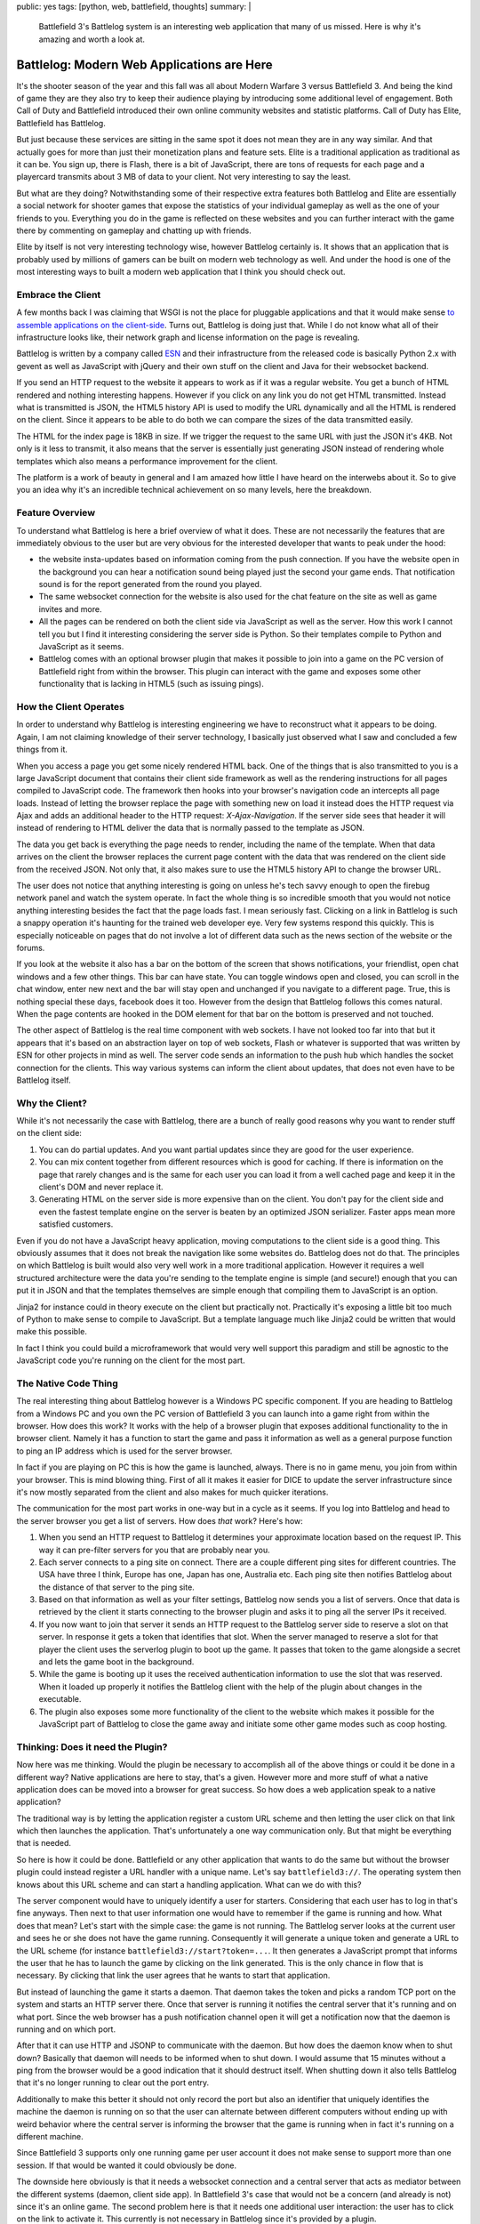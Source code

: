 public: yes
tags: [python, web, battlefield, thoughts]
summary: |
  Battlefield 3's Battlelog system is an interesting web application that
  many of us missed.  Here is why it's amazing and worth a look at.

Battlelog: Modern Web Applications are Here
===========================================

It's the shooter season of the year and this fall was all about Modern
Warfare 3 versus Battlefield 3.  And being the kind of game they are they
also try to keep their audience playing by introducing some additional
level of engagement.  Both Call of Duty and Battlefield introduced their
own online community websites and statistic platforms.  Call of Duty has
Elite, Battlefield has Battlelog.

But just because these services are sitting in the same spot it does not
mean they are in any way similar.  And that actually goes for more than
just their monetization plans and feature sets.  Elite is a traditional
application as traditional as it can be.  You sign up, there is Flash,
there is a bit of JavaScript, there are tons of requests for each page and
a playercard transmits about 3 MB of data to your client.  Not very
interesting to say the least.

But what are they doing?  Notwithstanding some of their respective extra
features both Battlelog and Elite are essentially a social network for
shooter games that expose the statistics of your individual gameplay as
well as the one of your friends to you.  Everything you do in the game is
reflected on these websites and you can further interact with the game
there by commenting on gameplay and chatting up with friends.

Elite by itself is not very interesting technology wise, however Battlelog
certainly is.  It shows that an application that is probably used by
millions of gamers can be built on modern web technology as well.  And
under the hood is one of the most interesting ways to built a modern web
application that I think you should check out.

Embrace the Client
------------------

A few months back I was claiming that WSGI is not the place for pluggable
applications and that it would make sense `to assemble applications on the
client-side </2011/7/27/the-pluggable-pipedream/>`_.  Turns out, Battlelog
is doing just that.  While I do not know what all of their infrastructure
looks like, their network graph and license information on the page is
revealing.

Battlelog is written by a company called `ESN <http://esn.me/>`_ and their
infrastructure from the released code is basically Python 2.x with
gevent as well as JavaScript with jQuery and their own stuff on the client
and Java for their websocket backend.

If you send an HTTP request to the website it appears to work as if it was
a regular website.  You get a bunch of HTML rendered and nothing
interesting happens.  However if you click on any link you do not get HTML
transmitted.  Instead what is transmitted is JSON, the HTML5 history API
is used to modify the URL dynamically and all the HTML is rendered on the
client.  Since it appears to be able to do both we can compare the sizes
of the data transmitted easily.

The HTML for the index page is 18KB in size.  If we trigger the request to
the same URL with just the JSON it's 4KB.  Not only is it less to
transmit, it also means that the server is essentially just generating
JSON instead of rendering whole templates which also means a performance
improvement for the client.

The platform is a work of beauty in general and I am amazed how little I
have heard on the interwebs about it.  So to give you an idea why it's an
incredible technical achievement on so many levels, here the breakdown.

Feature Overview
----------------

To understand what Battlelog is here a brief overview of what it does.
These are not necessarily the features that are immediately obvious to the
user but are very obvious for the interested developer that wants to peak
under the hood:

-   the website insta-updates based on information coming from the push
    connection.  If you have the website open in the background you can
    hear a notification sound being played just the second your game ends.
    That notification sound is for the report generated from the round you
    played.
-   The same websocket connection for the website is also used for the
    chat feature on the site as well as game invites and more.
-   All the pages can be rendered on both the client side via JavaScript
    as well as the server.  How this work I cannot tell you but I find it
    interesting considering the server side is Python.  So their templates
    compile to Python and JavaScript as it seems.
-   Battlelog comes with an optional browser plugin that makes it possible
    to join into a game on the PC version of Battlefield right from within
    the browser.  This plugin can interact with the game and exposes some
    other functionality that is lacking in HTML5 (such as issuing pings).

How the Client Operates
-----------------------

In order to understand why Battlelog is interesting engineering we have to
reconstruct what it appears to be doing.  Again, I am not claiming
knowledge of their server technology, I basically just observed what I saw
and concluded a few things from it.

When you access a page you get some nicely rendered HTML back.  One of the
things that is also transmitted to you is a large JavaScript document that
contains their client side framework as well as the rendering instructions
for all pages compiled to JavaScript code.  The framework then hooks into
your browser's navigation code an intercepts all page loads.  Instead of
letting the browser replace the page with something new on load it instead
does the HTTP request via Ajax and adds an additional header to the HTTP
request: `X-Ajax-Navigation`.  If the server side sees that header it will
instead of rendering to HTML deliver the data that is normally passed to
the template as JSON.

The data you get back is everything the page needs to render, including
the name of the template.  When that data arrives on the client the
browser replaces the current page content with the data that was rendered
on the client side from the received JSON.  Not only that, it also makes
sure to use the HTML5 history API to change the browser URL.

The user does not notice that anything interesting is going on unless he's
tech savvy enough to open the firebug network panel and watch the system
operate.  In fact the whole thing is so incredible smooth that you would
not notice anything interesting besides the fact that the page loads fast.
I mean seriously fast.  Clicking on a link in Battlelog is such a snappy
operation it's haunting for the trained web developer eye.  Very few
systems respond this quickly.  This is especially noticeable on pages that
do not involve a lot of different data such as the news section of the
website or the forums.

If you look at the website it also has a bar on the bottom of the screen
that shows notifications, your friendlist, open chat windows and a few
other things.  This bar can have state.  You can toggle windows open and
closed, you can scroll in the chat window, enter new next and the bar will
stay open and unchanged if you navigate to a different page.  True, this
is nothing special these days, facebook does it too.  However from the
design that Battlelog follows this comes natural.  When the page contents
are hooked in the DOM element for that bar on the bottom is preserved and
not touched.

The other aspect of Battlelog is the real time component with web sockets.
I have not looked too far into that but it appears that it's based on an
abstraction layer on top of web sockets, Flash or whatever is supported
that was written by ESN for other projects in mind as well.  The server
code sends an information to the push hub which handles the socket
connection for the clients.  This way various systems can inform the
client about updates, that does not even have to be Battlelog itself.

Why the Client?
---------------

While it's not necessarily the case with Battlelog, there are a bunch of
really good reasons why you want to render stuff on the client side:

1.  You can do partial updates.  And you want partial updates since they
    are good for the user experience.
2.  You can mix content together from different resources which is good
    for caching.  If there is information on the page that rarely changes
    and is the same for each user you can load it from a well cached page
    and keep it in the client's DOM and never replace it.
3.  Generating HTML on the server side is more expensive than on the
    client.  You don't pay for the client side and even the fastest
    template engine on the server is beaten by an optimized JSON
    serializer.  Faster apps mean more satisfied customers.

Even if you do not have a JavaScript heavy application, moving
computations to the client side is a good thing.  This obviously assumes
that it does not break the navigation like some websites do.  Battlelog
does not do that.  The principles on which Battlelog is built would also
very well work in a more traditional application.  However it requires a
well structured architecture were the data you're sending to the template
engine is simple (and secure!) enough that you can put it in JSON and that
the templates themselves are simple enough that compiling them to
JavaScript is an option.

Jinja2 for instance could in theory execute on the client but practically
not.  Practically it's exposing a little bit too much of Python to make
sense to compile to JavaScript.  But a template language much like Jinja2
could be written that would make this possible.

In fact I think you could build a microframework that would very well
support this paradigm and still be agnostic to the JavaScript code you're
running on the client for the most part.

The Native Code Thing
---------------------

The real interesting thing about Battlelog however is a Windows PC
specific component.  If you are heading to Battlelog from a Windows PC and
you own the PC version of Battlefield 3 you can launch into a game right
from within the browser.  How does this work?  It works with the help of a
browser plugin that exposes additional functionality to the in browser
client.  Namely it has a function to start the game and pass it
information as well as a general purpose function to ping an IP address
which is used for the server browser.

In fact if you are playing on PC this is how the game is launched, always.
There is no in game menu, you join from within your browser.  This is mind
blowing thing.  First of all it makes it easier for DICE to update the
server infrastructure since it's now mostly separated from the client and
also makes for much quicker iterations.

The communication for the most part works in one-way but in a cycle as it
seems.  If you log into Battlelog and head to the server browser you get a
list of servers.  How does *that* work?  Here's how:

1.  When you send an HTTP request to Battlelog it determines your
    approximate location based on the request IP.  This way it can
    pre-filter servers for you that are probably near you.
2.  Each server connects to a ping site on connect.  There are a couple
    different ping sites for different countries.  The USA have three I
    think, Europe has one, Japan has one, Australia etc.  Each ping site
    then notifies Battlelog about the distance of that server to the ping
    site.
3.  Based on that information as well as your filter settings, Battlelog
    now sends you a list of servers.  Once that data is retrieved by the
    client it starts connecting to the browser plugin and asks it to ping
    all the server IPs it received.
4.  If you now want to join that server it sends an HTTP request to
    the Battlelog server side to reserve a slot on that server.  In
    response it gets a token that identifies that slot.  When the server
    managed to reserve a slot for that player the client uses the
    serverlog plugin to boot up the game.  It passes that token to the
    game alongside a secret and lets the game boot in the background.
5.  While the game is booting up it uses the received authentication
    information to use the slot that was reserved.  When it loaded up
    properly it notifies the Battlelog client with the help of the plugin
    about changes in the executable.
6.  The plugin also exposes some more functionality of the client to the
    website which makes it possible for the JavaScript part of Battlelog
    to close the game away and initiate some other game modes such as coop
    hosting.

Thinking: Does it need the Plugin?
----------------------------------

Now here was me thinking.  Would the plugin be necessary to accomplish all
of the above things or could it be done in a different way?  Native
applications are here to stay, that's a given.  However more and more
stuff of what a native application does can be moved into a browser for
great success.  So how does a web application speak to a native
application?

The traditional way is by letting the application register a custom URL
scheme and then letting the user click on that link which then launches
the application.  That's unfortunately a one way communication only.  But
that might be everything that is needed.

So here is how it could be done.  Battlefield or any other application
that wants to do the same but without the browser plugin could instead
register a URL handler with a unique name.  Let's say ``battlefield3://``.
The operating system then knows about this URL scheme and can start a
handling application.  What can we do with this?

The server component would have to uniquely identify a user for starters.
Considering that each user has to log in that's fine anyways.  Then next
to that user information one would have to remember if the game is
running and how.  What does that mean?  Let's start with the simple case:
the game is not running.  The Battlelog server looks at the current user
and sees he or she does not have the game running.  Consequently it will
generate a unique token and generate a URL to the URL scheme (for instance
``battlefield3://start?token=...``.  It then generates a JavaScript prompt
that informs the user that he has to launch the game by clicking on the
link generated.  This is the only chance in flow that is necessary.  By
clicking that link the user agrees that he wants to start that
application.

But instead of launching the game it starts a daemon.  That daemon takes
the token and picks a random TCP port on the system and starts an HTTP
server there.  Once that server is running it notifies the central server
that it's running and on what port.  Since the web browser has a push
notification channel open it will get a notification now that the daemon
is running and on which port.

After that it can use HTTP and JSONP to communicate with the daemon.  But
how does the daemon know when to shut down?  Basically that daemon will
needs to be informed when to shut down.  I would assume that 15 minutes
without a ping from the browser would be a good indication that it should
destruct itself.  When shutting down it also tells Battlelog that it's no
longer running to clear out the port entry.

Additionally to make this better it should not only record the port but
also an identifier that uniquely identifies the machine the daemon is
running on so that the user can alternate between different computers
without ending up with weird behavior where the central server is
informing the browser that the game is running when in fact it's running
on a different machine.

Since Battlefield 3 supports only one running game per user account it
does not make sense to support more than one session.  If that would be
wanted it could obviously be done.

The downside here obviously is that it needs a websocket connection and a
central server that acts as mediator between the different systems
(daemon, client side app).  In Battlefield 3's case that would not be a
concern (and already is not) since it's an online game.  The second
problem here is that it needs one additional user interaction: the user
has to click on the link to activate it.  This currently is not necessary
in Battlelog since it's provided by a plugin.

Browser <-> Native Code Communication
-------------------------------------

The whole concept of using a browser application as a frontend for a
native application is an interesting thing indeed.  Due to offline support
becoming widespread that is also no longer a concern if the application
can largely run in the client side.  But that would break my above
hypothetical example of interacting with a local application.

Falling back to a browser plugin currently is the only way to make a
consenting communication with a local application.  I really wonder if
there is not room for improvement by having an API in HTML5 that makes
this possible which would also work for offline applications.

Basically what would be needed is a simple way for a two way communication
with a local application.  That application would have to register itself
somewhere and then be able to respond to the client's requests.  It could
totally work like a CGI script (eg: speak HTTP via stdin/stdout).

I think there is a lot of potential for such applications in the future
and Battlelog shows that it can be done already with a little help of a
small plugin.

Killer Applications
-------------------

One last thing.  Battlefield 3 sold a couple millions of copies.  The PC
users all have to update to recent version of their browsers since the
website basically demands a modern browser.  Even with all the fallbacks
in place, it kinda forces people to update.  For a certain audience
websites like Battlelog can be the killer application of modern HTML5
features.  Keep this in mind.  In case you have a similar audience that's
something to take advantage of.
